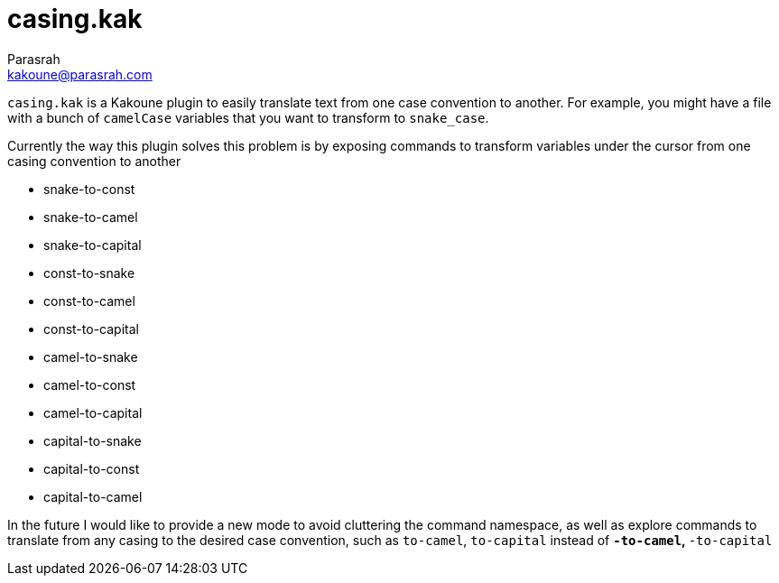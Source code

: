 = casing.kak
Parasrah <kakoune@parasrah.com>

`casing.kak` is a Kakoune plugin to easily translate text from one case convention to another. For example, you might have
a file with a bunch of `camelCase` variables that you want to transform to `snake_case`.


Currently the way this plugin solves this problem is by exposing commands to transform variables under the cursor from one
casing convention to another

* snake-to-const
* snake-to-camel
* snake-to-capital
* const-to-snake
* const-to-camel
* const-to-capital
* camel-to-snake
* camel-to-const
* camel-to-capital
* capital-to-snake
* capital-to-const
* capital-to-camel

In the future I would like to provide a new mode to avoid cluttering the command namespace, as well as explore
commands to translate from any casing to the desired case convention, such as `to-camel`, `to-capital` instead of
`*-to-camel`, `*-to-capital`
